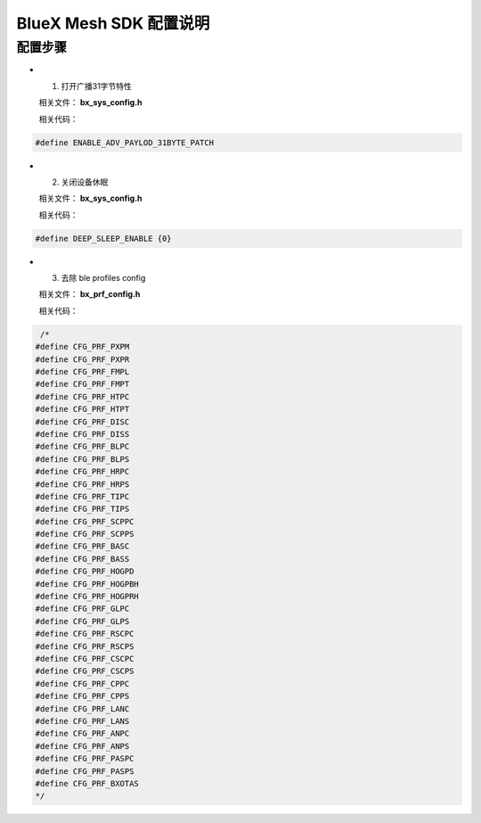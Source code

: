 ==============================================
BlueX Mesh SDK 配置说明
==============================================

配置步骤
==============================================
* 1. 打开广播31字节特性

  相关文件：  **bx_sys_config.h**

  相关代码：

.. code:: c

   #define ENABLE_ADV_PAYLOD_31BYTE_PATCH

* 2. 关闭设备休眠

  相关文件：  **bx_sys_config.h**

  相关代码：

.. code:: c

    #define DEEP_SLEEP_ENABLE {0}

* 3. 去除 ble profiles  config

  相关文件：  **bx_prf_config.h**

  相关代码：

.. code:: c

	 /*
	#define CFG_PRF_PXPM  
	#define CFG_PRF_PXPR  
	#define CFG_PRF_FMPL  
	#define CFG_PRF_FMPT  
	#define CFG_PRF_HTPC  
	#define CFG_PRF_HTPT  
	#define CFG_PRF_DISC  
	#define CFG_PRF_DISS  
	#define CFG_PRF_BLPC  
	#define CFG_PRF_BLPS  
	#define CFG_PRF_HRPC  
	#define CFG_PRF_HRPS  
	#define CFG_PRF_TIPC  
	#define CFG_PRF_TIPS  
	#define CFG_PRF_SCPPC  
	#define CFG_PRF_SCPPS  
	#define CFG_PRF_BASC  
	#define CFG_PRF_BASS  
	#define CFG_PRF_HOGPD  
	#define CFG_PRF_HOGPBH  
	#define CFG_PRF_HOGPRH  
	#define CFG_PRF_GLPC  
	#define CFG_PRF_GLPS  
	#define CFG_PRF_RSCPC  
	#define CFG_PRF_RSCPS  
	#define CFG_PRF_CSCPC  
	#define CFG_PRF_CSCPS  
	#define CFG_PRF_CPPC  
	#define CFG_PRF_CPPS  
	#define CFG_PRF_LANC  
	#define CFG_PRF_LANS  
	#define CFG_PRF_ANPC  
	#define CFG_PRF_ANPS  
	#define CFG_PRF_PASPC  
	#define CFG_PRF_PASPS  
	#define CFG_PRF_BXOTAS
	*/


